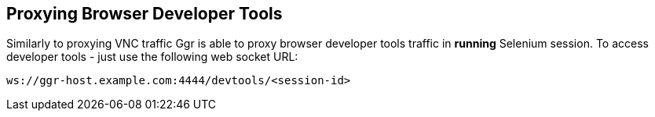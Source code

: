 == Proxying Browser Developer Tools

Similarly to proxying VNC traffic Ggr is able to proxy browser developer tools traffic in **running** Selenium session. To access developer tools - just use the following web socket URL:

    ws://ggr-host.example.com:4444/devtools/<session-id>

